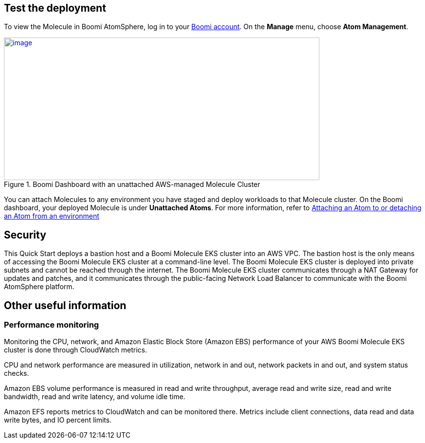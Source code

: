 // Add steps as necessary for accessing the software, post-configuration, and testing. Don’t include full usage instructions for your software, but add links to your product documentation for that information.
//Should any sections not be applicable, remove them

== Test the deployment
To view the Molecule in Boomi AtomSphere, log in to your https://platform.boomi.com/[Boomi account^]. On the *Manage* menu, choose *Atom Management*.

[#AddInfo1]
.Boomi Dashboard with an unattached AWS-managed Molecule Cluster
[link=images/image3.png]
image::../images/image3.png[image,width=648,height=293]

You can attach Molecules to any environment you have staged and deploy workloads to that Molecule cluster. On the Boomi dashboard, your deployed Molecule is under *Unattached Atoms*. For more information, refer to https://help.boomi.com/bundle/integration/page/t-atm-Attaching_an_Atom_to_an_Enviro.html[Attaching an Atom to or detaching an Atom from an environment^]

//== Best practices for using {partner-product-name} on AWS
// Provide post-deployment best practices for using the technology on AWS, including considerations such as migrating data, backups, ensuring high performance, high availability, etc. Link to software documentation for detailed information.

//_Add any best practices for using the software._

== Security
This Quick Start deploys a bastion host and a Boomi Molecule EKS cluster into an AWS VPC. The bastion host is the only means of accessing the Boomi Molecule EKS cluster at a command-line level. The Boomi Molecule EKS cluster is deployed into private subnets and cannot be reached through the internet. The Boomi Molecule EKS cluster communicates through a NAT Gateway for updates and patches, and it communicates through the public-facing Network Load Balancer to communicate with the Boomi AtomSphere platform.

== Other useful information
//Provide any other information of interest to users, especially focusing on areas where AWS or cloud usage differs from on-premises usage.

=== Performance monitoring

Monitoring the CPU, network, and Amazon Elastic Block Store (Amazon EBS) performance of your AWS Boomi Molecule EKS cluster is done through CloudWatch metrics.

CPU and network performance are measured in utilization, network in and out, network packets in and out, and system status checks.

Amazon EBS volume performance is measured in read and write throughput, average read and write size, read and write bandwidth, read and write latency, and volume idle time.

Amazon EFS reports metrics to CloudWatch and can be monitored there. Metrics include client connections, data read and data write bytes, and IO percent limits.

// === Creating an installation token
//
// Administrators can create an installation token without having to share login credentials for an Atom/Molecule installation. To create an installation token, do the following:
//
// . Go to *Manage > Atom Management*.
// . Choose *+New > Molecule*.
// . On the *Build* page, choose the *Welcome* tab.
// . Under the *Create* heading, choose *Molecule*.
// . Choose *Security Options*.
// . In the *Token Valid for* field, select the length of time the token is valid (30 minutes to 24 hours).
// . Click *Generate Token*.
//
// [#AddInfo2]
// .Molecule Setup
// [link=images/image6.png]
// image::../images/image6.png[image,width=402,height=319]
//
// === Creating an API token
//
// Administrators can create a long-lived API token without having to share login credentials for an Atom/Molecule installation. To create an user API token, do the following:
//
// . Choose *Settings > Account Information and Setup*.
// . Choose the *AtomSphere API Tokens* tab.
// . Choose *Add New Token*.
//
// [start=3]
// . Enter a unique name for the token.
//
// [#AddInfo3]
// .New AtomSphere API Token
// [link=images/image9.png]
// image::../images/image9.png[image,width=370,height=219]
//
// [start=4]
// . Click *Generate Token*.
// . Choose *Copy* to copy the token string to the clipboard without exiting. When you are ready to exit, click *Copy to Clipboard & Close* to copy the token string and exit the dialog.
//
// [#AddInfo4]
// .Copying the token string
// [link=images/image10.png]
// image::../images/image10.png[image,width=370,height=219]
//
// Copy the token key value to a secure location. It is recommended that you treat tokens with the same level of security as you would a password. If you lose it, you will have to generate a new token and revoke the old one.
